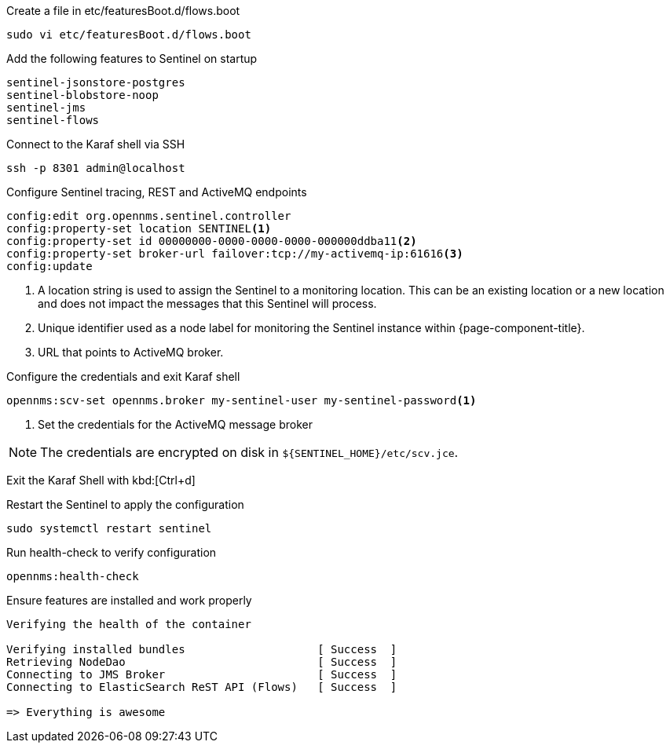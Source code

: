 .Create a file in etc/featuresBoot.d/flows.boot
[source, console]
----
sudo vi etc/featuresBoot.d/flows.boot
----

.Add the following features to Sentinel on startup
[source, flows.boot]
----
sentinel-jsonstore-postgres
sentinel-blobstore-noop
sentinel-jms
sentinel-flows
----

.Connect to the Karaf shell via SSH
[source, console]
----
ssh -p 8301 admin@localhost
----

.Configure Sentinel tracing, REST and ActiveMQ endpoints
[source, karaf]
----
config:edit org.opennms.sentinel.controller
config:property-set location SENTINEL<1>
config:property-set id 00000000-0000-0000-0000-000000ddba11<2>
config:property-set broker-url failover:tcp://my-activemq-ip:61616<3>
config:update
----

<1> A location string is used to assign the Sentinel to a monitoring location.
This can be an existing location or a new location and does not impact the messages that this Sentinel will process.
<2> Unique identifier used as a node label for monitoring the Sentinel instance within {page-component-title}.
<3> URL that points to ActiveMQ broker.

.Configure the credentials and exit Karaf shell
[source, karaf]
----
opennms:scv-set opennms.broker my-sentinel-user my-sentinel-password<1>
----
<1> Set the credentials for the ActiveMQ message broker

NOTE: The credentials are encrypted on disk in `$\{SENTINEL_HOME}/etc/scv.jce`.

Exit the Karaf Shell with kbd:[Ctrl+d]

.Restart the Sentinel to apply the configuration
[source, console]
----
sudo systemctl restart sentinel
----

.Run health-check to verify configuration
[source, karaf]
----
opennms:health-check
----

.Ensure features are installed and work properly
[source, output]
----
Verifying the health of the container

Verifying installed bundles                    [ Success  ]
Retrieving NodeDao                             [ Success  ]
Connecting to JMS Broker                       [ Success  ]
Connecting to ElasticSearch ReST API (Flows)   [ Success  ]

=> Everything is awesome
----
